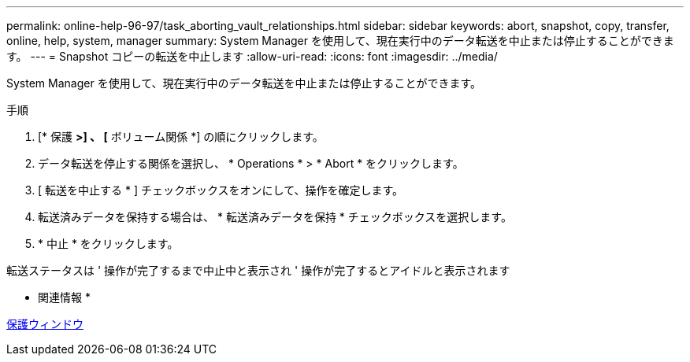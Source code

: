 ---
permalink: online-help-96-97/task_aborting_vault_relationships.html 
sidebar: sidebar 
keywords: abort, snapshot, copy, transfer, online, help, system, manager 
summary: System Manager を使用して、現在実行中のデータ転送を中止または停止することができます。 
---
= Snapshot コピーの転送を中止します
:allow-uri-read: 
:icons: font
:imagesdir: ../media/


[role="lead"]
System Manager を使用して、現在実行中のデータ転送を中止または停止することができます。

.手順
. [* 保護 *>] 、 [* ボリューム関係 *] の順にクリックします。
. データ転送を停止する関係を選択し、 * Operations * > * Abort * をクリックします。
. [ 転送を中止する * ] チェックボックスをオンにして、操作を確定します。
. 転送済みデータを保持する場合は、 * 転送済みデータを保持 * チェックボックスを選択します。
. * 中止 * をクリックします。


転送ステータスは ' 操作が完了するまで中止中と表示され ' 操作が完了するとアイドルと表示されます

* 関連情報 *

xref:reference_protection_window.adoc[保護ウィンドウ]
